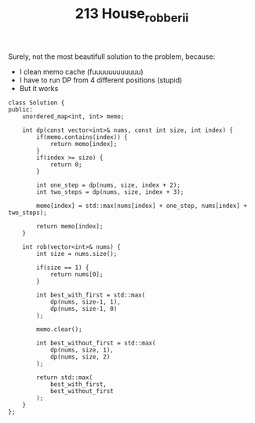 #+TITLE: 213 House_robber_ii

Surely, not the most beautifull solution to the problem, because:

- I clean memo cache (fuuuuuuuuuuuu)
- I have to run DP from 4 different positions (stupid)
- But it works

#+begin_src c++
class Solution {
public:
    unordered_map<int, int> memo;

    int dp(const vector<int>& nums, const int size, int index) {
        if(memo.contains(index)) {
            return memo[index];
        }
        if(index >= size) {
            return 0;
        }

        int one_step = dp(nums, size, index + 2);
        int two_steps = dp(nums, size, index + 3);

        memo[index] = std::max(nums[index] + one_step, nums[index] + two_steps);

        return memo[index];
    }

    int rob(vector<int>& nums) {
        int size = nums.size();

        if(size == 1) {
            return nums[0];
        }

        int best_with_first = std::max(
            dp(nums, size-1, 1),
            dp(nums, size-1, 0)
        );

        memo.clear();

        int best_without_first = std::max(
            dp(nums, size, 1),
            dp(nums, size, 2)
        );

        return std::max(
            best_with_first,
            best_without_first
        );
    }
};
#+end_src
